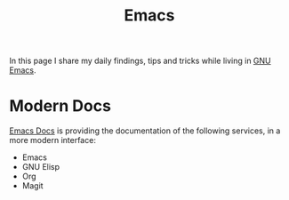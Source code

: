 :PROPERTIES:
:ID:       60021eb2-1237-4808-922c-c485d92f7b15
:END:
#+title: Emacs
#+hugo_section: note

In this page I share my daily findings, tips and tricks while living
in [[https://www.gnu.org/software/emacs/][GNU Emacs]].

* Modern Docs
[[https://emacsdocs.org/][Emacs Docs]] is providing the documentation of the following services,
in a more modern interface:
+ Emacs
+ GNU Elisp
+ Org
+ Magit
  
